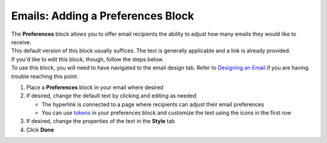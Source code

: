 Emails: Adding a Preferences Block
==================================

| The **Preferences** block allows you to offer email recipients the ability to adjust how many emails they would like to receive.
| This default version of this block usually suffices. The text is generally applicable and a link is already provided.
| If you'd like to edit this block, though, follow the steps below.
| To use this block, you will need to have navigated to the email design tab. Refer to `Designing an Email </users/automation/guides/emails/design_email.html>`_ if you are having trouble reaching this point.

#. Place a **Preferences** block in your email where desired
#. If desired, change the default text by clicking and editing as needed

   * The hyperlink is connected to a page where recipients can adjust their email preferences
   * You can use `tokens </users/general/guides/functions_of_the_grid/tokens.html>`_ in your preferences block and customize the text using the icons in the first row
#. If desired, change the properties of the text in the **Style** tab
#. Click **Done**
